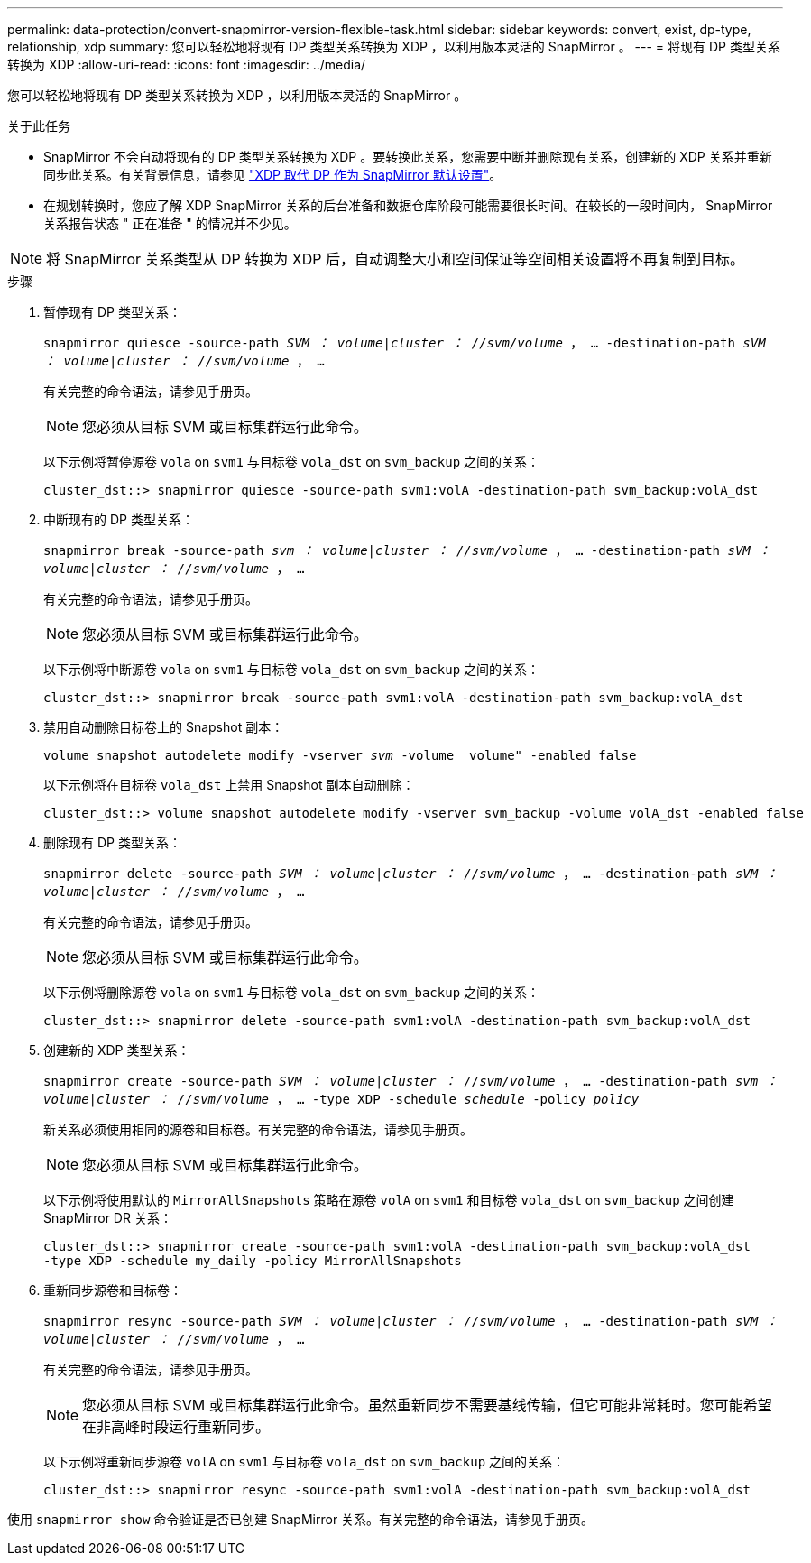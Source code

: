 ---
permalink: data-protection/convert-snapmirror-version-flexible-task.html 
sidebar: sidebar 
keywords: convert, exist, dp-type, relationship, xdp 
summary: 您可以轻松地将现有 DP 类型关系转换为 XDP ，以利用版本灵活的 SnapMirror 。 
---
= 将现有 DP 类型关系转换为 XDP
:allow-uri-read: 
:icons: font
:imagesdir: ../media/


[role="lead"]
您可以轻松地将现有 DP 类型关系转换为 XDP ，以利用版本灵活的 SnapMirror 。

.关于此任务
* SnapMirror 不会自动将现有的 DP 类型关系转换为 XDP 。要转换此关系，您需要中断并删除现有关系，创建新的 XDP 关系并重新同步此关系。有关背景信息，请参见 link:version-flexible-snapmirror-default-concept.html["XDP 取代 DP 作为 SnapMirror 默认设置"]。
* 在规划转换时，您应了解 XDP SnapMirror 关系的后台准备和数据仓库阶段可能需要很长时间。在较长的一段时间内， SnapMirror 关系报告状态 " 正在准备 " 的情况并不少见。


[NOTE]
====
将 SnapMirror 关系类型从 DP 转换为 XDP 后，自动调整大小和空间保证等空间相关设置将不再复制到目标。

====
.步骤
. 暂停现有 DP 类型关系：
+
`snapmirror quiesce -source-path _SVM ： volume_|_cluster ： //svm/volume_ ， ... -destination-path _sVM ： volume_|_cluster ： //svm/volume_ ， ...`

+
有关完整的命令语法，请参见手册页。

+
[NOTE]
====
您必须从目标 SVM 或目标集群运行此命令。

====
+
以下示例将暂停源卷 `vola` on `svm1` 与目标卷 `vola_dst` on `svm_backup` 之间的关系：

+
[listing]
----
cluster_dst::> snapmirror quiesce -source-path svm1:volA -destination-path svm_backup:volA_dst
----
. 中断现有的 DP 类型关系：
+
`snapmirror break -source-path _svm ： volume_|_cluster ： //svm/volume_ ， ... -destination-path _sVM ： volume_|_cluster ： //svm/volume_ ， ...`

+
有关完整的命令语法，请参见手册页。

+
[NOTE]
====
您必须从目标 SVM 或目标集群运行此命令。

====
+
以下示例将中断源卷 `vola` on `svm1` 与目标卷 `vola_dst` on `svm_backup` 之间的关系：

+
[listing]
----
cluster_dst::> snapmirror break -source-path svm1:volA -destination-path svm_backup:volA_dst
----
. 禁用自动删除目标卷上的 Snapshot 副本：
+
`volume snapshot autodelete modify -vserver _svm_ -volume _volume" -enabled false`

+
以下示例将在目标卷 `vola_dst` 上禁用 Snapshot 副本自动删除：

+
[listing]
----
cluster_dst::> volume snapshot autodelete modify -vserver svm_backup -volume volA_dst -enabled false
----
. 删除现有 DP 类型关系：
+
`snapmirror delete -source-path _SVM ： volume_|_cluster ： //svm/volume_ ， ... -destination-path _sVM ： volume_|_cluster ： //svm/volume_ ， ...`

+
有关完整的命令语法，请参见手册页。

+
[NOTE]
====
您必须从目标 SVM 或目标集群运行此命令。

====
+
以下示例将删除源卷 `vola` on `svm1` 与目标卷 `vola_dst` on `svm_backup` 之间的关系：

+
[listing]
----
cluster_dst::> snapmirror delete -source-path svm1:volA -destination-path svm_backup:volA_dst
----
. 创建新的 XDP 类型关系：
+
`snapmirror create -source-path _SVM ： volume_|_cluster ： //svm/volume_ ， ... -destination-path _svm ： volume_|_cluster ： //svm/volume_ ， ... -type XDP -schedule _schedule_ -policy _policy_`

+
新关系必须使用相同的源卷和目标卷。有关完整的命令语法，请参见手册页。

+
[NOTE]
====
您必须从目标 SVM 或目标集群运行此命令。

====
+
以下示例将使用默认的 `MirrorAllSnapshots` 策略在源卷 `volA` on `svm1` 和目标卷 `vola_dst` on `svm_backup` 之间创建 SnapMirror DR 关系：

+
[listing]
----
cluster_dst::> snapmirror create -source-path svm1:volA -destination-path svm_backup:volA_dst
-type XDP -schedule my_daily -policy MirrorAllSnapshots
----
. 重新同步源卷和目标卷：
+
`snapmirror resync -source-path _SVM ： volume_|_cluster ： //svm/volume_ ， ... -destination-path _sVM ： volume_|_cluster ： //svm/volume_ ， ...`

+
有关完整的命令语法，请参见手册页。

+
[NOTE]
====
您必须从目标 SVM 或目标集群运行此命令。虽然重新同步不需要基线传输，但它可能非常耗时。您可能希望在非高峰时段运行重新同步。

====
+
以下示例将重新同步源卷 `volA` on `svm1` 与目标卷 `vola_dst` on `svm_backup` 之间的关系：

+
[listing]
----
cluster_dst::> snapmirror resync -source-path svm1:volA -destination-path svm_backup:volA_dst
----


使用 `snapmirror show` 命令验证是否已创建 SnapMirror 关系。有关完整的命令语法，请参见手册页。
